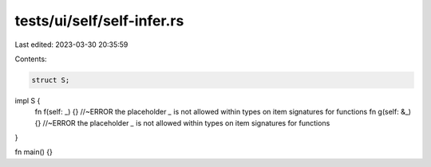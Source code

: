 tests/ui/self/self-infer.rs
===========================

Last edited: 2023-03-30 20:35:59

Contents:

.. code-block:: rs

    struct S;

impl S {
    fn f(self: _) {} //~ERROR the placeholder `_` is not allowed within types on item signatures for functions
    fn g(self: &_) {} //~ERROR the placeholder `_` is not allowed within types on item signatures for functions
}

fn main() {}


